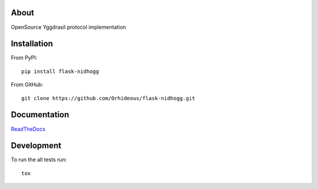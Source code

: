 .. image:: https://travis-ci.org/Orhideous/flask-nidhogg.png
    :target: https://travis-ci.org/Orhideous/flask-nidhogg
    :alt: Build Status

.. image:: https://coveralls.io/repos/Orhideous/flask-nidhogg/badge.png?branch=master
    :target: https://coveralls.io/r/Orhideous/flask-nidhogg?branch=master
    :alt: Coverage Status

.. image:: https://pypip.in/v/flask-nidhogg/badge.png
    :target: https://crate.io/packages/flask-nidhogg
    :alt: Version

.. image:: https://pypip.in/d/flask-nidhogg/badge.png
    :target: https://crate.io/packages/flask-nidhogg
    :alt: Downloads

.. image:: https://pypip.in/format/flask-nidhogg/badge.png
    :target: https://pypi.python.org/pypi/flask-nidhogg/
    :alt: Download format

.. image:: https://pypip.in/license/flask-nidhogg/badge.png
    :target: https://pypi.python.org/pypi/flask-nidhogg/
    :alt: License

.. image:: https://readthedocs.org/projects/nidhogg/badge/?version=latest
    :target: https://flask-nidhogg.readthedocs.org/
    :alt: Docs

.. image:: https://requires.io/github/Orhideous/flask-nidhogg/requirements.png?branch=master
     :target: https://requires.io/github/Orhideous/flask-nidhogg/requirements/?branch=master
     :alt: Requirements Status

About
=====

OpenSource Yggdrasil protocol implementation

Installation
============

From PyPI::

    pip install flask-nidhogg

From GitHub::

    git clone https://github.com/Orhideous/flask-nidhogg.git

Documentation
=============

`ReadTheDocs <http://nidhogg.readthedocs.org/en/latest/readme.html>`_

Development
===========

To run the all tests run::

    tox
